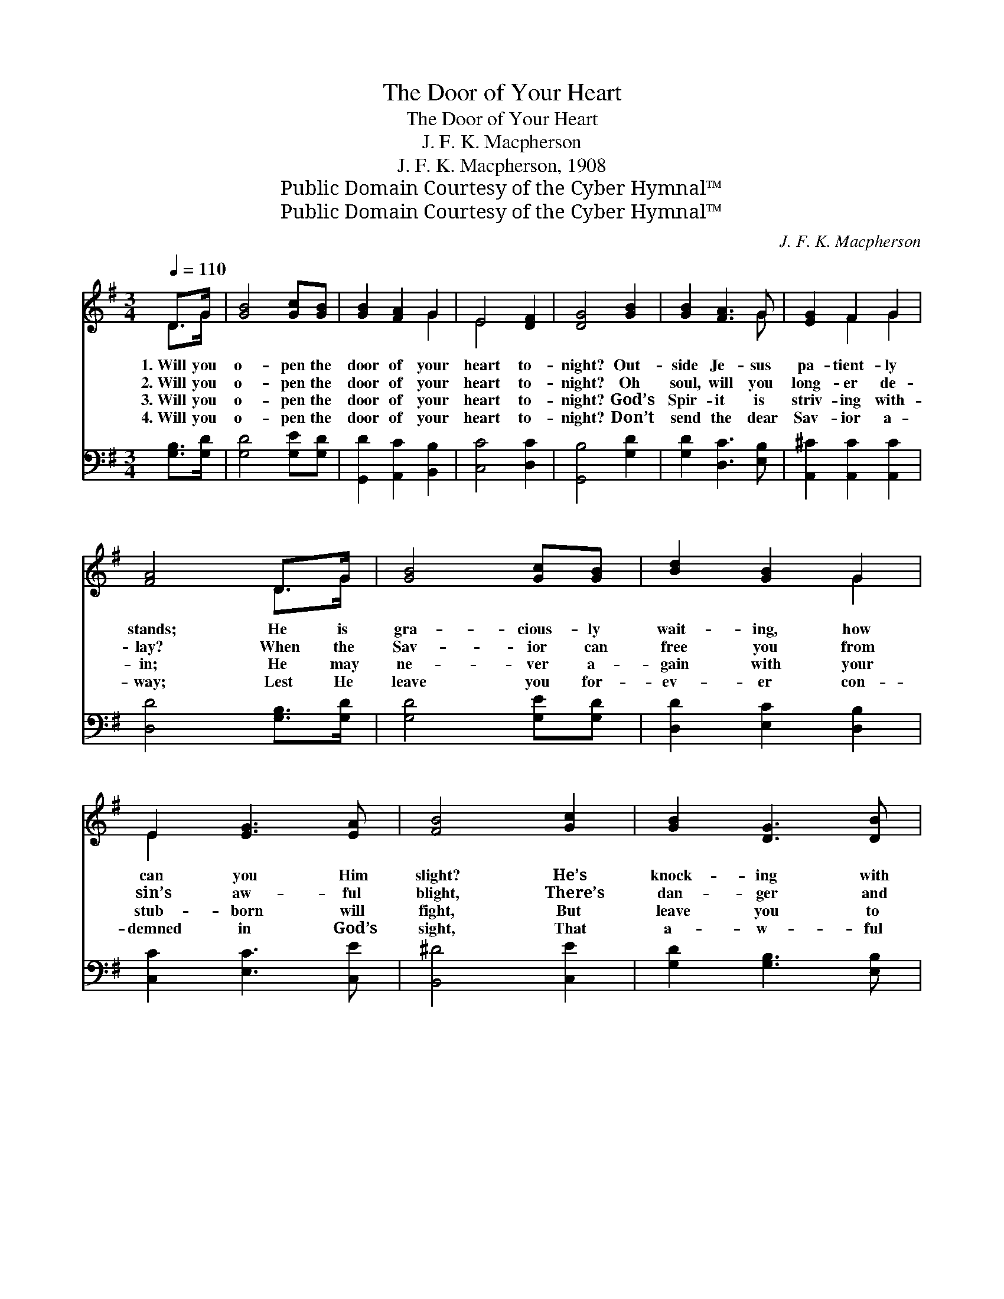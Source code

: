 X:1
T:The Door of Your Heart
T:The Door of Your Heart
T:J. F. K. Macpherson
T:J. F. K. Macpherson, 1908
T:Public Domain Courtesy of the Cyber Hymnal™
T:Public Domain Courtesy of the Cyber Hymnal™
C:J. F. K. Macpherson
Z:Public Domain
Z:Courtesy of the Cyber Hymnal™
%%score ( 1 2 ) ( 3 4 )
L:1/8
Q:1/4=110
M:3/4
K:G
V:1 treble 
V:2 treble 
V:3 bass 
V:4 bass 
V:1
 D>G | [GB]4 [Gc][GB] | [GB]2 [FA]2 G2 | E4 [DF]2 | [DG]4 [GB]2 | [GB]2 [FA]3 G | [EG]2 F2 G2 | %7
w: 1.~Will you|o- pen the|door of your|heart to-|night? Out-|side Je- sus|pa- tient- ly|
w: 2.~Will you|o- pen the|door of your|heart to-|night? Oh|soul, will you|long- er de-|
w: 3.~Will you|o- pen the|door of your|heart to-|night? God’s|Spir- it is|striv- ing with-|
w: 4.~Will you|o- pen the|door of your|heart to-|night? Don’t|send the dear|Sav- ior a-|
 [FA]4 D>G | [GB]4 [Gc][GB] | [Bd]2 [GB]2 G2 | E2 [EG]3 [EA] | [FB]4 [Gc]2 | [GB]2 [DG]3 [DB] | %13
w: stands; He is|gra- cious- ly|wait- ing, how|can you Him|slight? He’s|knock- ing with|
w: lay? When the|Sav- ior can|free you from|sin’s aw- ful|blight, There’s|dan- ger and|
w: in; He may|ne- ver a-|gain with your|stub- born will|fight, But|leave you to|
w: way; Lest He|leave you for-|ev- er con-|demned in God’s|sight, That|a- w- ful|
 [EA]2 E2 [DF]2 | [DG]4 ||"^Refrain" [GB]2 | [GB]2 [FA]2 [GB]2 | [Bd]4 [GB]G | [EG]4 [Ec]2 | %19
w: nail pierc- èd|hands.|||||
w: death in your|way.|||||
w: per- ish in|sin.|||||
w: reck- on- ing|day.|||||
 [GB]4 [GB]2 | [GB]3 [FA] G2 | [FA]2 [Fc]3 [GB] | [FA]4 [GB][GB] | [GB]2 [Ac]2 [GB]2 | %24
w: |||||
w: |||||
w: |||||
w: |||||
 [FA]4 [GB]>[Ac] | [Bd]2 !fermata![df]3 [ce] | [Bd]4 [Ac]2 | [GB]2 [Gd]3 E | (F2 B2) [FA]2 | G4 |] %30
w: ||||||
w: ||||||
w: ||||||
w: ||||||
V:2
 D>G | x6 | x4 G2 | E4 x2 | x6 | x5 G | x2 F2 G2 | x4 D>G | x6 | x4 G2 | E2 x4 | x6 | x6 | %13
 x2 E2 x2 | x4 || x2 | x6 | x5 G | x6 | x6 | x4 G2 | x6 | x6 | x6 | x6 | x6 | x6 | x5 E | D4 x2 | %29
 G4 |] %30
V:3
 [G,B,]>[G,D] | [G,D]4 [G,E][G,D] | [G,,D]2 [A,,C]2 [B,,B,]2 | [C,C]4 [D,C]2 | [G,,B,]4 [G,D]2 | %5
w: ~ ~|~ ~ ~|~ ~ ~|~ ~|~ ~|
 [G,D]2 [D,C]3 [E,B,] | [A,,^C]2 [A,,C]2 [A,,C]2 | [D,D]4 [G,B,]>[G,D] | [G,D]4 [G,E][G,D] | %9
w: ~ ~ ~|~ ~ ~|~ ~ ~|~ ~ ~|
 [D,D]2 [E,C]2 [D,B,]2 | [C,C]2 [E,C]3 [C,E] | [B,,^D]4 [C,E]2 | [G,D]2 [G,B,]3 [E,B,] | %13
w: ~ ~ ~|~ ~ ~|~ ~|~ ~ ~|
 [C,C]2 [A,,E]2 (DC) | [G,,B,]4 || [G,B,]2 | [G,B,]2 [G,C]2 [G,B,]2 | [G,B,]4 [G,C][G,B,] | %18
w: ~ ~ ~ *|~|Just|o- pen the|door of your|
 [C,C]4 [C,C]2 | [G,D]4 [G,D]2 | [E,C]3 [E,C] [E,B,]2 | [F,A,]2 [F,A,]3 [G,B,] | %22
w: heart to-|night, For|Je- sus now|seeks you to|
 [D,D]4 [G,B,][G,B,] | [G,B,]2 [F,A,]2 [G,B,]2 | [D,D]4 [G,,G,]>[A,,F,] | %25
w: win; He is|wait- ing out-|side, Swing the|
 [B,,G,]2 !fermata![C,A,]3 [E,C] | [G,B,]4 [C,A,]2 | [D,B,]2 [E,B,]3 [E,E] | (D2 B,2) [D,C]2 | %29
w: door o- pen|wide, And|glad- ly He’ll|en- * ter|
 [G,,B,]4 |] %30
w: in.|
V:4
 x2 | x6 | x6 | x6 | x6 | x6 | x6 | x6 | x6 | x6 | x6 | x6 | x6 | x4 D,2 | x4 || x2 | x6 | x6 | %18
 x6 | x6 | x6 | x6 | x6 | x6 | x6 | x6 | x6 | x6 | D,4 x2 | x4 |] %30


